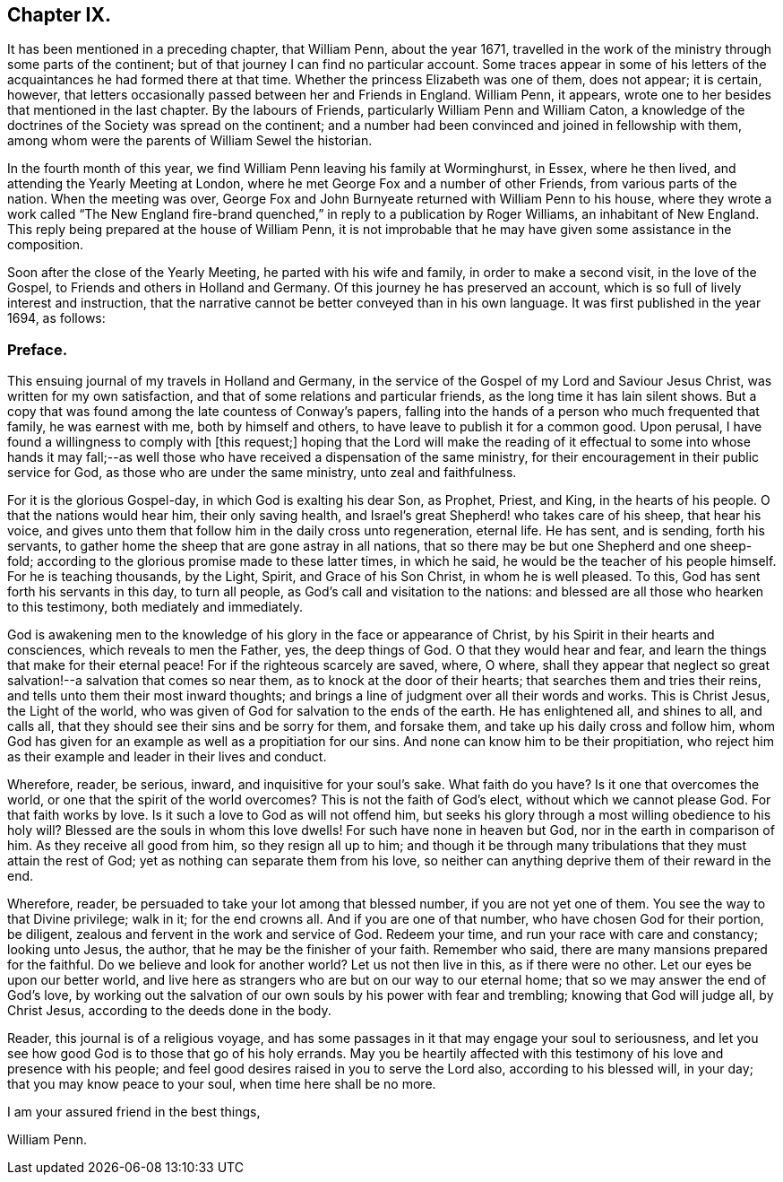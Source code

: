 == Chapter IX.

It has been mentioned in a preceding chapter, that William Penn, about the year 1671,
travelled in the work of the ministry through some parts of the continent;
but of that journey I can find no particular account.
Some traces appear in some of his letters of the
acquaintances he had formed there at that time.
Whether the princess Elizabeth was one of them, does not appear; it is certain, however,
that letters occasionally passed between her and Friends in England.
William Penn, it appears, wrote one to her besides that mentioned in the last chapter.
By the labours of Friends, particularly William Penn and William Caton,
a knowledge of the doctrines of the Society was spread on the continent;
and a number had been convinced and joined in fellowship with them,
among whom were the parents of William Sewel the historian.

In the fourth month of this year,
we find William Penn leaving his family at Worminghurst, in Essex, where he then lived,
and attending the Yearly Meeting at London,
where he met George Fox and a number of other Friends, from various parts of the nation.
When the meeting was over,
George Fox and John Burnyeate returned with William Penn to his house,
where they wrote a work called "`The New England fire-brand
quenched,`" in reply to a publication by Roger Williams,
an inhabitant of New England.
This reply being prepared at the house of William Penn,
it is not improbable that he may have given some assistance in the composition.

Soon after the close of the Yearly Meeting, he parted with his wife and family,
in order to make a second visit, in the love of the Gospel,
to Friends and others in Holland and Germany.
Of this journey he has preserved an account,
which is so full of lively interest and instruction,
that the narrative cannot be better conveyed than in his own language.
It was first published in the year 1694, as follows:

=== Preface.

This ensuing journal of my travels in Holland and Germany,
in the service of the Gospel of my Lord and Saviour Jesus Christ,
was written for my own satisfaction, and that of some relations and particular friends,
as the long time it has lain silent shows.
But a copy that was found among the late countess of Conway`'s papers,
falling into the hands of a person who much frequented that family,
he was earnest with me, both by himself and others,
to have leave to publish it for a common good.
Upon perusal, I have found a willingness to comply with +++[+++this request;]
hoping that the Lord will make the reading of it effectual to some into whose hands
it may fall;--as well those who have received a dispensation of the same ministry,
for their encouragement in their public service for God,
as those who are under the same ministry, unto zeal and faithfulness.

For it is the glorious Gospel-day, in which God is exalting his dear Son, as Prophet,
Priest, and King, in the hearts of his people.
O that the nations would hear him, their only saving health,
and Israel`'s great Shepherd! who takes care of his sheep, that hear his voice,
and gives unto them that follow him in the daily cross unto regeneration, eternal life.
He has sent, and is sending, forth his servants,
to gather home the sheep that are gone astray in all nations,
that so there may be but one Shepherd and one sheep-fold;
according to the glorious promise made to these latter times, in which he said,
he would be the teacher of his people himself.
For he is teaching thousands, by the Light, Spirit, and Grace of his Son Christ,
in whom he is well pleased.
To this, God has sent forth his servants in this day, to turn all people,
as God`'s call and visitation to the nations:
and blessed are all those who hearken to this testimony, both mediately and immediately.

God is awakening men to the knowledge of his glory in the face or appearance of Christ,
by his Spirit in their hearts and consciences, which reveals to men the Father, yes,
the deep things of God.
O that they would hear and fear, and learn the things that make for their eternal peace!
For if the righteous scarcely are saved, where, O where,
shall they appear that neglect so great salvation!--a salvation that comes so near them,
as to knock at the door of their hearts; that searches them and tries their reins,
and tells unto them their most inward thoughts;
and brings a line of judgment over all their words and works.
This is Christ Jesus, the Light of the world,
who was given of God for salvation to the ends of the earth.
He has enlightened all, and shines to all, and calls all,
that they should see their sins and be sorry for them, and forsake them,
and take up his daily cross and follow him,
whom God has given for an example as well as a propitiation for our sins.
And none can know him to be their propitiation,
who reject him as their example and leader in their lives and conduct.

Wherefore, reader, be serious, inward, and inquisitive for your soul`'s sake.
What faith do you have?
Is it one that overcomes the world, or one that the spirit of the world overcomes?
This is not the faith of God`'s elect, without which we cannot please God.
For that faith works by love.
Is it such a love to God as will not offend him,
but seeks his glory through a most willing obedience to his holy will?
Blessed are the souls in whom this love dwells!
For such have none in heaven but God, nor in the earth in comparison of him.
As they receive all good from him, so they resign all up to him;
and though it be through many tribulations that they must attain the rest of God;
yet as nothing can separate them from his love,
so neither can anything deprive them of their reward in the end.

Wherefore, reader, be persuaded to take your lot among that blessed number,
if you are not yet one of them.
You see the way to that Divine privilege; walk in it; for the end crowns all.
And if you are one of that number, who have chosen God for their portion, be diligent,
zealous and fervent in the work and service of God.
Redeem your time, and run your race with care and constancy; looking unto Jesus,
the author, that he may be the finisher of your faith.
Remember who said, there are many mansions prepared for the faithful.
Do we believe and look for another world?
Let us not then live in this, as if there were no other.
Let our eyes be upon our better world,
and live here as strangers who are but on our way to our eternal home;
that so we may answer the end of God`'s love,
by working out the salvation of our own souls by his power with fear and trembling;
knowing that God will judge all, by Christ Jesus,
according to the deeds done in the body.

Reader, this journal is of a religious voyage,
and has some passages in it that may engage your soul to seriousness,
and let you see how good God is to those that go of his holy errands.
May you be heartily affected with this testimony of his love and presence with his people;
and feel good desires raised in you to serve the Lord also,
according to his blessed will, in your day; that you may know peace to your soul,
when time here shall be no more.

I am your assured friend in the best things,

William Penn.
